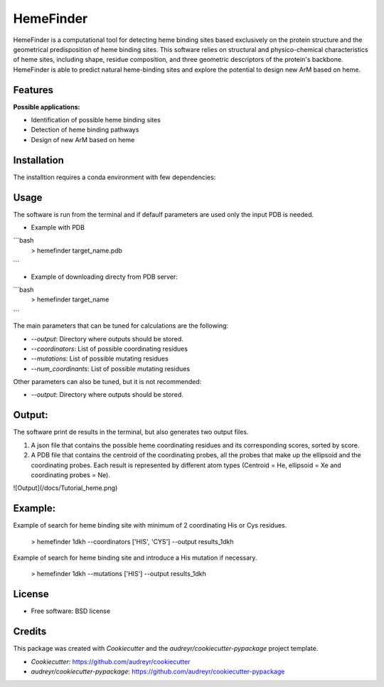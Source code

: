 HemeFinder
==========

HemeFinder is a computational tool for detecting heme binding sites based exclusively on the protein structure and the geometrical predisposition of heme binding sites. This software relies on structural and physico-chemical characteristics of heme sites, including shape, residue composition, and three geometric descriptors of the protein's backbone.  HemeFinder is able to predict natural heme-binding sites and explore the potential to design new ArM based on heme.


Features
--------

**Possible applications:**

* Identification of possible heme binding sites
* Detection of heme binding pathways
* Design of new ArM based on heme 

Installation
--------

The installtion requires a conda environment with few dependencies:

.. code:: python
    > conda create -n {name} python=3.9
    > conda activate {name}
    > git clone https://github.com/laura-tiessler/hemefinder.git
    > conda install -c anaconda numpy
    > conda install anaconda::scikit-learn
    > conda install conda-forge::psutil
    > conda install -c jmcmurray json
    > pip install -e .


Usage
--------

The software is run from the terminal and if defaulf parameters are used only the input PDB is needed.

* Example with PDB
  
```bash
    > hemefinder target_name.pdb
```

* Example of downloading directy from PDB server:

```bash
    > hemefinder target_name
```

The main parameters that can be tuned for calculations are the following:

* `--output`: Directory where outputs should be stored. 
* `--coordinators`: List of possible coordinating residues
* `--mutations`: List of possible mutating residues
* `--num_coordinants`: List of possible mutating residues


Other parameters can also be tuned, but it is not recommended:

* `--output`: Directory where outputs should be stored. 


Output:
--------

The software print de results in the terminal, but also generates two output files. 

1. A json file that contains the possible heme coordinating residues and its corresponding scores, sorted by score. 
2. A PDB file that contains the centroid of the coordinating probes, all the probes that make up the ellipsoid and the coordinating probes. Each result is represented by different atom types (Centroid = He, ellipsoid = Xe and coordinating probes = Ne).

![Output](/docs/Tutorial_heme.png)

Example:
--------

Example of search for heme binding site with minimum of 2 coordinating His or Cys residues.

    > hemefinder 1dkh --coordinators ['HIS', 'CYS'] --output results_1dkh


Example of search for heme binding site and introduce a His mutation if necessary.

    > hemefinder 1dkh --mutations ['HIS'] --output results_1dkh
    
License
--------

* Free software: BSD license

Credits
-------
This package was created with `Cookiecutter` and 
the `audreyr/cookiecutter-pypackage` project template.

* `Cookiecutter`: https://github.com/audreyr/cookiecutter

* `audreyr/cookiecutter-pypackage`: https://github.com/audreyr/cookiecutter-pypackage
